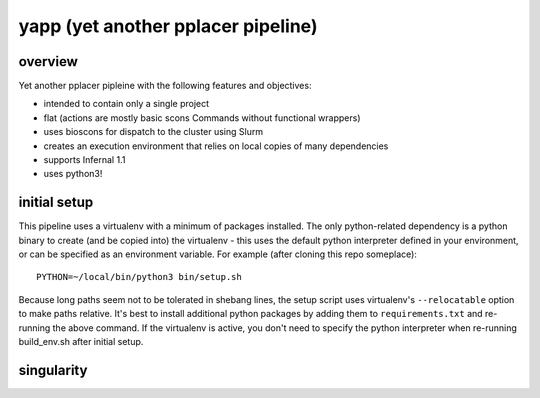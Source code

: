 =====================================
 yapp (yet another pplacer pipeline)
=====================================

overview
========

Yet another pplacer pipleine with the following features and objectives:

* intended to contain only a single project
* flat (actions are mostly basic scons Commands without functional wrappers)
* uses bioscons for dispatch to the cluster using Slurm
* creates an execution environment that relies on local copies of
  many dependencies
* supports Infernal 1.1
* uses python3!

initial setup
=============

This pipeline uses a virtualenv with a minimum of packages
installed. The only python-related dependency is a python binary to
create (and be copied into) the virtualenv - this uses the default
python interpreter defined in your environment, or can be specified as
an environment variable. For example (after cloning this repo
someplace)::

  PYTHON=~/local/bin/python3 bin/setup.sh

Because long paths seem not to be tolerated in shebang lines, the
setup script uses virtualenv's ``--relocatable`` option to make paths
relative. It's best to install additional python packages by adding
them to ``requirements.txt`` and re-running the above command. If the
virtualenv is active, you don't need to specify the python interpreter
when re-running build_env.sh after initial setup.

singularity
===========

